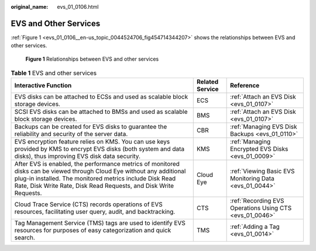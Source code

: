 :original_name: evs_01_0106.html

.. _evs_01_0106:

EVS and Other Services
======================

:ref:`Figure 1 <evs_01_0106__en-us_topic_0044524706_fig454714344207>` shows the relationships between EVS and other services.

.. _evs_01_0106__en-us_topic_0044524706_fig454714344207:

.. figure:: /_static/images/en-us_image_0000001694193601.png
   :alt: **Figure 1** Relationships between EVS and other services

   **Figure 1** Relationships between EVS and other services

.. table:: **Table 1** EVS and other services

   +--------------------------------------------------------------------------------------------------------------------------------------------------------------------------------------------------------------------------------------------------------+-----------------+---------------------------------------------------------+
   | Interactive Function                                                                                                                                                                                                                                   | Related Service | Reference                                               |
   +========================================================================================================================================================================================================================================================+=================+=========================================================+
   | EVS disks can be attached to ECSs and used as scalable block storage devices.                                                                                                                                                                          | ECS             | :ref:`Attach an EVS Disk <evs_01_0107>`                 |
   +--------------------------------------------------------------------------------------------------------------------------------------------------------------------------------------------------------------------------------------------------------+-----------------+---------------------------------------------------------+
   | SCSI EVS disks can be attached to BMSs and used as scalable block storage devices.                                                                                                                                                                     | BMS             | :ref:`Attach an EVS Disk <evs_01_0107>`                 |
   +--------------------------------------------------------------------------------------------------------------------------------------------------------------------------------------------------------------------------------------------------------+-----------------+---------------------------------------------------------+
   | Backups can be created for EVS disks to guarantee the reliability and security of the server data.                                                                                                                                                     | CBR             | :ref:`Managing EVS Disk Backups <evs_01_0110>`          |
   +--------------------------------------------------------------------------------------------------------------------------------------------------------------------------------------------------------------------------------------------------------+-----------------+---------------------------------------------------------+
   | EVS encryption feature relies on KMS. You can use keys provided by KMS to encrypt EVS disks (both system and data disks), thus improving EVS disk data security.                                                                                       | KMS             | :ref:`Managing Encrypted EVS Disks <evs_01_0009>`       |
   +--------------------------------------------------------------------------------------------------------------------------------------------------------------------------------------------------------------------------------------------------------+-----------------+---------------------------------------------------------+
   | After EVS is enabled, the performance metrics of monitored disks can be viewed through Cloud Eye without any additional plug-in installed. The monitored metrics include Disk Read Rate, Disk Write Rate, Disk Read Requests, and Disk Write Requests. | Cloud Eye       | :ref:`Viewing Basic EVS Monitoring Data <evs_01_0044>`  |
   +--------------------------------------------------------------------------------------------------------------------------------------------------------------------------------------------------------------------------------------------------------+-----------------+---------------------------------------------------------+
   | Cloud Trace Service (CTS) records operations of EVS resources, facilitating user query, audit, and backtracking.                                                                                                                                       | CTS             | :ref:`Recording EVS Operations Using CTS <evs_01_0046>` |
   +--------------------------------------------------------------------------------------------------------------------------------------------------------------------------------------------------------------------------------------------------------+-----------------+---------------------------------------------------------+
   | Tag Management Service (TMS) tags are used to identify EVS resources for purposes of easy categorization and quick search.                                                                                                                             | TMS             | :ref:`Adding a Tag <evs_01_0014>`                       |
   +--------------------------------------------------------------------------------------------------------------------------------------------------------------------------------------------------------------------------------------------------------+-----------------+---------------------------------------------------------+
